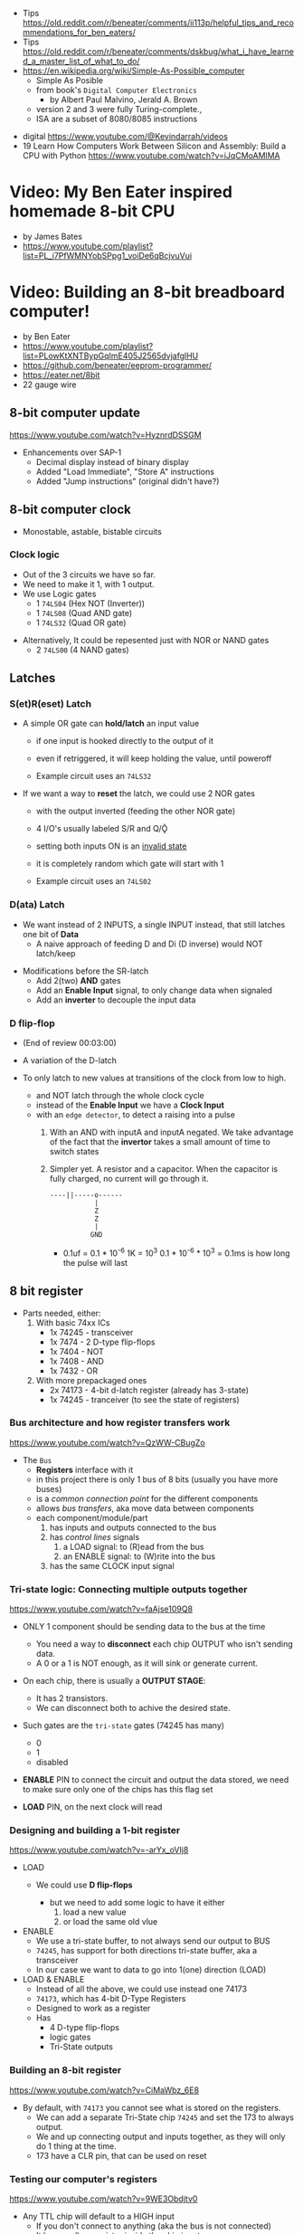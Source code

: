 - Tips https://old.reddit.com/r/beneater/comments/ii113p/helpful_tips_and_recommendations_for_ben_eaters/
- Tips https://old.reddit.com/r/beneater/comments/dskbug/what_i_have_learned_a_master_list_of_what_to_do/
- https://en.wikipedia.org/wiki/Simple-As-Possible_computer
  - Simple As Posible
  - from book's =Digital Computer Electronics=
    - by Albert Paul Malvino, Jerald A. Brown
  - version 2 and 3 were fully Turing-complete.,
  - ISA are a subset of 8080/8085 instructions

#+CAPTION: SAP-1 architecture
#+ATTR_ORG: :width 600
[[https://karenok.github.io/SAP-1-Computer/images/sap-1-architecture.png]]

- digital https://www.youtube.com/@Kevindarrah/videos
- 19 Learn How Computers Work Between Silicon and Assembly: Build a CPU with Python https://www.youtube.com/watch?v=iJqCMoAMlMA

* Video: My Ben Eater inspired homemade 8-bit CPU
- by James Bates
- https://www.youtube.com/playlist?list=PL_i7PfWMNYobSPpg1_voiDe6qBcjvuVui

* Video: Building an 8-bit breadboard computer!

- by Ben Eater
- https://www.youtube.com/playlist?list=PLowKtXNTBypGqImE405J2565dvjafglHU
- https://github.com/beneater/eeprom-programmer/
- https://eater.net/8bit
- 22 gauge wire

** 8-bit computer update

https://www.youtube.com/watch?v=HyznrdDSSGM

- Enhancements over SAP-1
  - Decimal display instead of binary display
  - Added "Load Immediate", "Store A" instructions
  - Added "Jump instructions" (original didn't have?)

** 8-bit computer clock
- Monostable, astable, bistable circuits
*** Clock logic

- Out of the 3 circuits we have so far.
- We need to make it 1, with 1 output.
- We use Logic gates
  - 1 ~74LS04~ (Hex  NOT (Inverter))
  - 1 ~74LS08~ (Quad AND gate)
  - 1 ~74LS32~ (Quad OR gate)

#+CAPTION: select=bistable - manual=monostable
#+ATTR_ORG: :width 550
[[./555allclock.jpg]]

- Alternatively, It could be repesented just with NOR or NAND gates
  - 2 ~74LS00~ (4 NAND gates)

#+ATTR_ORG: :width 600
[[./555allnandclock.jpg]]

** Latches
*** S(et)R(eset) Latch

- A simple OR gate can *hold/latch* an input value
  - if one input is hooked directly to the output of it
  - even if retriggered, it will keep holding the value, until poweroff
  - Example circuit uses an ~74LS32~
   #+ATTR_ORG: :width 700
   [[./srlatchOR.jpg]]

- If we want a way to *reset* the latch, we could use 2 NOR gates
  - with the output inverted (feeding the other NOR gate)
  - 4 I/O's usually labeled S/R and Q/Ǭ
  - setting both inputs ON is an _invalid state_
  - it is completely random which gate will start with 1
  - Example circuit uses an ~74LS02~
   #+ATTR_ORG: :width 600
   [[./srlatchNOR.jpg]]

*** D(ata)       Latch

- We want instead of 2 INPUTS, a single INPUT instead, that still latches one bit of *Data*
  - A naive approach of feeding D and Di (D inverse) would NOT latch/keep

#+ATTR_ORG: :width 750
[[./dlatch.jpg]]

- Modifications before the SR-latch
  - Add 2(two) *AND* gates
  - Add an *Enable Input* signal, to only change data when signaled
  - Add an *inverter* to decouple the input data

*** D            flip-flop

- (End of review 00:03:00)

- A variation of the D-latch
- To only latch to new values at transitions of the clock from low to high.
  - and NOT latch through the whole clock cycle
  - instead of the *Enable Input* we have a *Clock Input*
  - with an ~edge detector~, to detect a raising into a pulse
    1) With an AND with inputA and inputA negated.
       We take advantage of the fact that the *invertor* takes a small amount of time to switch states
    2) Simpler yet.
       A resistor and a capacitor.
       When the capacitor is fully charged, no current will go through it.
       #+begin_src
       ----||-----o------
                  |
                  Z
                  Z
                  |
                 GND
       #+end_src
       - 0.1uf = 0.1 * 10^-6
         1K = 10^3
         0.1 * 10^-6 * 10^3 = 0.1ms is how long the pulse will last

** 8 bit register

- Parts needed, either:
  1) With basic 74xx ICs
     - 1x 74245 - transceiver
     - 1x 7474  - 2 D-type flip-flops
     - 1x 7404  - NOT
     - 1x 7408  - AND
     - 1x 7432  - OR
  2) With more prepackaged ones
     - 2x 74173 - 4-bit d-latch register (already has 3-state)
     - 1x 74245 - tranceiver (to see the state of registers)

*** Bus architecture and how register transfers work

https://www.youtube.com/watch?v=QzWW-CBugZo

#+CAPTION: The Bus
#+ATTR_ORG: :width 600
[[./thebus.jpg]]

- The =Bus=
  - *Registers* interface with it
  - in this project there is only 1 bus of 8 bits (usually you have more buses)
  - is a /common connection point/ for the different components
  - allows /bus transfers/, aka move data between components
  - each component/module/part
    1) has inputs and outputs connected to the bus
    2) has /control lines/ signals
       1) a LOAD signal: to (R)ead from the bus
       2) an ENABLE signal: to (W)rite into the bus
    3) has the same CLOCK input signal

*** Tri-state logic: Connecting multiple outputs together

https://www.youtube.com/watch?v=faAjse109Q8

- ONLY 1 component should be sending data to the bus at the time
  - You need a way to *disconnect* each chip OUTPUT who isn't sending data.
  - A 0 or a 1 is NOT enough, as it will sink or generate current.

- On each chip, there is usually a *OUTPUT STAGE*:
  #+ATTR_ORG: :width 150
  [[https://i.sstatic.net/M588G.png]]
  - It has 2 transistors.
  - We can disconnect both to achive the desired state.

- Such gates are the ~tri-state~ gates (74245 has many)
  [[https://www.electronics-lab.com/wp-content/uploads/2023/07/Tristate-Buffer-TT.png]]
  - 0
  - 1
  - disabled

- *ENABLE* PIN to connect the circuit and output the data stored, we need to make sure only one of the chips has this flag set
- *LOAD* PIN, on the next clock will read

*** Designing and building a 1-bit register

https://www.youtube.com/watch?v=-arYx_oVIj8

- LOAD
  - We could use *D flip-flops*
    #+ATTR_ORG: :width 500
    [[./1bitreg.jpg]]
    - but we need to add some logic to have it either
      1) load a new value
      2) or load the same old vlue

- ENABLE
  - We use a tri-state buffer, to not always send our output to BUS
  - ~74245~, has support for both directions tri-state buffer, aka a transceiver
  - In our case we want to data to go into 1(one) direction (LOAD)

- LOAD & ENABLE
  - Instead of all the above, we could use instead one 74173
  - ~74173~, which has 4-bit D-Type Registers
  - Designed to work as a register
  - Has
    - 4 D-type flip-flops
    - logic gates
    - Tri-State outputs

*** Building an 8-bit register

https://www.youtube.com/watch?v=CiMaWbz_6E8

#+ATTR_ORG: :width 500
[[./register.jpg]]

- By default, with ~74173~ you cannot see what is stored on the registers.
  - We can add a separate Tri-State chip ~74245~ and set the 173 to always output.
  - We and up connecting output and inputs together, as they will only do 1 thing at the time.
  - 173 have a CLR pin, that can be used on reset

*** Testing our computer's registers

https://www.youtube.com/watch?v=9WE3Obdjtv0

- Any TTL chip will default to a HIGH input
  - If you don't connect to anything (aka the bus is not connected)
  - It has a pull-up resistor inside the chip input.

- For this project, we are going to need 3 registers
  - 2 equal to above
  - 1 build with the 4 most significant bits NOT GOING BACK into the bus
    - for the =instruction registry= (aka decoder)

** Twos complement: Negative numbers in binary

https://www.youtube.com/watch?v=4qH4unVtJkE

- Ways of representing negative numbers:
  1. using the MSB fas a naive =sign bit= (sign & magnitude?)
     - you have a negative 0
     - you CANNOT add
  2. =ones complement=: for negative we flip/complement the bits
     - you have a negative 0
     - you CANNOT add (kind of works if you "add 1" to the addition)
  3. =twos complement=: for negative we flip/complement the bits, and add 1
     - removes the "-0" of ones complement
     - the MSB acts like "-8"
     - you CAN add

** ALU - Arithmetic Logic Unit

- Parts Needed
  - Adder
    - 2x - 74283 - 4-bit adder
    - alternative
      - 2x XOR 7486
      - 2x AND 7408
      - 1x OR  7432
  - 2x - 7486 - XOR
  - 1x - 74245 (Octal bus transceiver) (aka for the tri-state)

*** 4bit adder with gates

- https://www.youtube.com/watch?v=wvJc9CZcvBc
- (see also computerphile version https://www.youtube.com/watch?v=VPw9vPN-3ac)

- You need to build a circuit that knows how to do all the possible binary sums.
  - The =half adder= part (doesn't account for a carry IN)
  #+begin_src
        A   B   c(arry)  S(sum)
        0 + 0 = 0\       0\
        0 + 1 = 0 |<AND> 1 |<XOR>
        1 + 0 = 0 |      1 |
        1 + 1 = 1/       0/
  #+end_src
  - Plus those sums with a (c)arry IN
  #+begin_src
    c   A   B   c S
    1 + 0 + 0 = 0 1\
    1 + 0 + 1 = 1 0 |<XOR>
    1 + 1 + 0 = 1 0 |(inverse of the above S)
    1 + 1 + 1 = 1 1/ (so we XOR 1(carry) with above S)
  #+end_src

#+ATTR_ORG: :width 300
[[./fulladder4bit.jpg]]

*** Design

https://www.youtube.com/watch?v=mOVOS9AjgFs

- We have 2 registers
  - IO connected to the BUS
  - And =directly connected= to the ALU

[[./alugeneral.jpg]]

- ALU
  - 2x ~74283~ is a 4-bit adder with fast carry
  - 1x ~74~ XOR
    #+ATTR_ORG: :width 400
    [[./aluzoom.jpg]]
  - Two custom signals
    1) EO (output signal, dump the result to the BUS)
       - We add to the OUTPUT a tri-state buffer
       - E for "sigma" as being the sum
    2) SU (subtract signal)
       - whether we are adding(0) or subtracting(1)
       - We XOR the INPUT of one register
         - since it negates the input *if the SU signal is 1*
         - a sort of "conditional invertor"
       - We connect the free CARRY INPUT to the SU (since it will add the 1 for the neede =twos complement=)

*** Building

https://www.youtube.com/watch?v=S-3fXU3FZQc

#+ATTR_ORG: :width 500
[[./alubuild.jpg]]

*** Troubleshooting

https://www.youtube.com/watch?v=U7Q8-2YZTUU

1) Clear both registers to 0(zero)

2) Try enabling one bit at the time in the A register until the sum (with zero) stops showing on the ALU.
   - Does the same with B register

3) Uses a multimeter
   - one probe to GND
   - other follows the cable to test voltage

4) Finally, try some sums

*** Testing

https://www.youtube.com/watch?v=4nCMDvnR2Fg

- Connect the output of the ALU to the BUS
- Feeds the sum back into register A
  - using the manual clock and manual steps
  - using the automatic clock and potentiometer for speed

** 8-bit computer RAM

- 2x 74189 "A 64-bit Random Access Memory, with 3-state"
- 2x 7404 NOT gates (with 74219 RAM these won't be necessary)
- 1x 74245 tranceiver (for ram)
- 1x 74173 4-bit register, to store the address register
- 4x 74157 quad 2-line to 1-line selector/multiplexor (to switch between the 2 operation modes, and control signal of WE)

*** Intro

https://www.youtube.com/watch?v=FnxPIZR1ybs

- DRAM memory
  - uses the simplest possible representation for a bit.
  - A transistor and a capacitor.
  - Refreshing each bit to avoid capacitor to loss charge.

- SRAM memory
  - More complex, more expensive
  - Faster
  - Built from latches
    #+ATTR_ORG: :width 450
    [[./memorylatchbank.jpg]]


- For a 16*8 memory, we need an =address decoder= (aka a way to address the row of memory)
  1) From 4 address input bits, we add the negated input.
  2) We feed different combinations to 16 AND gates. Each in charge of an EN?(able) signal
  3) We have similar AND gates for WR (write enable)
  #+ATTR_ORG: :width 200
  [[./memorydecoder1.jpg]] [[./memorydecoder2.jpg]]

- 2x 74189 "A 64-bit Random Access Memory"
  - outputs are inverted, so we are going to need to reinvert them before sending to the bus
  #+ATTR_ORG: :width 500
  [[./74ls189.jpg]]

*** Build - Memory bank

https://www.youtube.com/watch?v=uYXwCBo40iA

- Address 4-bits are tied together between the 2 chips.
  - CE is the one that determines which one will use

- memories will be always CE
  - output controlled by a ~74245~
  - only used in 1 direction, from RAM to bus
  - address input won't come directly from the bus

#+ATTR_ORG: :width 500
[[./memorybank.jpg]]

*** Build - Address register

https://www.youtube.com/watch?v=KNve2LCcSRc

- We add an =address register= for the 4bit address ~74173~
  - OE Always enabled
  - With a control line for DE
  - RESET connected low
  - That receives the address from the BUS.
  - To then receive data from the bus to the memory OR
    - data from the memory to the bus.

- We want to have 2 separate *modes of operation*
  1) Where we get addresses from the address registry (BUS?)
  2) Where we can program the computer manually the computer with (with dip switches)

#+ATTR_ORG: :width 500
[[./memoryaddr.jpg]]

- Ways to *select/switch* between the 2 modes.
  1) Using logic gates
     #+CAPTION: A=A0 B=A1 SELECT=switch
     [[./memoryselect1.jpg]]
  2) or with a ~74157~ has 4 copies of the above circuit
     [[./memoryselect2.jpg]]

*** Build - Data lines

https://www.youtube.com/watch?v=5rl1tEFXKt0

- We also want the 2 modes to work with the 8 data bits
  - we need 2 additional ~74157~ (4-bit switch selector)
  - to either
    - receive from the BUS
    - receive from the dipswitches

- for the write (to memory) *control signal*, we want the option to trigger it with a button
  - we normally receive the signal from the =control unit=
  - or manually trigger it with a button
  - we need an additional ~74157~
  - we then NAND ~7400~
    - the clock WITH the control signal
    - not an AND because the signal is active low

*** Testing and Troubleshooting

https://www.youtube.com/watch?v=Vw3uDOUJRGw

00:03:04 OR00:16:13

- When something is not connected you will see all 1's
- We added the edge detector to work with the NAND for the write flag
  - with a capacitor(0.01uf)+resistance(1k)

** Program Counter

- For a jK flipfop
  - 1x 7402 NOR
  - 1x 7411 AND

- 1x 7476 - 2 jk flipflops

*** JK flip-flop

https://www.youtube.com/watch?v=F1OC5e7Tn_o

- Derived from an SR Latch
  1) Adding an *enable* through 2 ANDs
     [[https://www.allaboutcircuits.com/uploads/articles/gated-S-R-latch-circuit-diagram.jpg]]
  2) (SR Flip-Flop) Adding an =edge detected= *clock* through 2 ANDs, instead of the *enable*
     [[https://www.allaboutcircuits.com/uploads/articles/sr-flip-flop-circuit.jpg]]
  3) (JK Flip-Flop) As above, but with a *feedback* from both Q and notQ back into the ANDs
     - "JK" has no meaning
     - Resilent when both are up (1), it will toggle latch
     - Unlike the undefined behaviour of SR flip-flop
     [[https://www.allaboutcircuits.com/uploads/articles/J-K-flip-flop-diagram.jpg]]

*** JK flip-flop - racing problems

https://www.youtube.com/watch?v=st3mUEub99E

- If we build it with gates just as abovethe above
  - it will toggle on the raising edges
  - too many times
  - too fast
  - even with the cap+res deboucer

- There is a *racing* condition happening between
  1) the pulse width of the edge detector (cap+res)
  2) the toggle that happens on a JK flip-flop when both inputs are 1

- We can try
  1) reduce the ohm of the resistor
  2) But there are limits of how sharp pulses are going to be on a breadboard
     - *Inductance* can fluctuate just from being touched and changing the capacitance

*** TODO JK flip-flop Master-slave Flip-Flop

[[https://media.geeksforgeeks.org/wp-content/uploads/flipflop-1.jpg]]

00:00:33

- Only one of the SR-latche is active at the time

- ~7476~ "Dual Master-Slave J-K Flip Flops with Clear, Preset, and Complementary outputs"

- Instead of the edge detector
  * we chain 2 JK flip-flop together + clock input to each (one inversed)
  * and add some feedback

- On clock UP one flips, on clock DOWN the other flips

*** Binary counter

https://www.youtube.com/watch?v=exGEmA67dNc

- 1x ~7476~ has 2 jk flipflops
- PRESET and CLEAR pins are ways to set the output regardless of JK or CLOCK (an override)
  - L H, sets Q high
  - H L, sets Q low
  - L L, invalid/unstable

- The resulting toggle velocity is HALF of the input clock.
  - aka a "divide by 2"
  - If we feed the output of the flip flop into the clock of other flip flop.
  - We HALF again the clock speed.
  - We have a ~binary counter~

*** Design

https://www.youtube.com/watch?v=g_1HyxBzjl0

#+CAPTION: SAP-1 architecture
#+ATTR_ORG: :width 700
[[./sapdesign.jpg]]

- We don't want the clock "counting" every clock cycle.
  - An instruction might take multiple clocks to execute.
- Properties
  * Needs to be able to count
  * It Stores a value (like a register)
  * Needs to R/W into the BUS
- Control Signals
  1) CO: Program Counter Out (when to output data to the bus)
  2) JUMP: Program Input from BUS
  3) CE: Count Enable, will increment on each clock cycle
- 1x ~74LS161A~ "Synchronous 4-bit binary counters"
  It has 4 JK Flip-Flops
  It has the CE flag, CO, and data inputs.
  It has a carry output to be feed into other chip clock to chain.
  4-bit I/O
- It still need the tri-state buffer IC (~74LS245~)

*** Build

- Unused Tri-state output bits are GND
- Tri-State buffer output is connected to both
  1. the counter input (for JUMP)
  2. to the BUS
- Tri-state buffer input is connected to the output of the counter

** Output Display
*** 1 - Designing a 7-segment hex decoder
https://www.youtube.com/watch?v=7zffjsXqATg&list=PLowKtXNTBypGqImE405J2565dvjafglHU&index=30
- 3x 7-Segment LD, 1Digit, Common anode
  - Each pin, lights up a "segment"
  - Using 4 bits, it gives you an hexa display
- Naive way, If we think it as:
  "what is the circuit that satisfies the truth table for this segment?"
   Where the truth table values are the numbers in binary
   - 17 ORs, 33ANDs, 4NOTs (Too complex)
*** 2 - Using an EEPROM to replace combinational logic
https://www.youtube.com/watch?v=BA12Z7gQ4P0
- 1x AT28C16 - ATMEL 16K (2K x8) Parallel EEPROM
- No Current limiter to the output.
- Pins
  - 11x address lines
    - to a tip switch
  - 8x I/O, input if programming, normally output
    - goes to 8 leds
  - WE: Write enable
    - Build an RC (Resistor & Capacitor) circuit, _with a button switch_ to trigger it within the required timings
    - 1nf cap and 610ohm resistor = 610ns
    - and an additional 10k resistor to allow the capacitor to discharge when not pushed
  - OE: Output enable
    - jumper cable for easy switch
  - CE: Chip Enable (when low, the chip is enabled)
    - tied always down on our project
- Write Protocol:
  - OE disabled (aka set to high)
  - Press button of RC circuit in WE
  - Will latch the *address* first and at the end of the pulse the *data*

*** 3 - Build an Arduino EEPROM programmer

- videos https://www.youtube.com/watch?v=K88pgWhEb1M&list=PLowKtXNTBypGqImE405J2565dvjafglHU&index=32
- source https://github.com/beneater/eeprom-programmer?tab=readme-ov-file

#+ATTR_ORG: :width 600
[[https://raw.githubusercontent.com/beneater/eeprom-programmer/master/schematic.png]]

- Goal: Programming the addresses (input) and data for the hex display (output)

- Problem:
  - Arduino has 14 I/O digital pins (12 if we are using serial interface, hence using the TX and RX pins)
  - But, we need to control 21 pins:
    + 11 address
    + 8 IO
    + WE
    + OE

**** Solution: using a shift register

- Is a way to use only a couple (!!!) of pins on the Arduino.
- Internally it uses several *D flip-flops* chained, the input bit "travels" across the flip-flops
- It has a single input, but many outputs

- 2X ~74HC595~ - "8-bit serial-in, seria or parallel-out shift register with output latches; 3-state"
  - Reduce it to 3 signals for each (DS, ST_CP, SH_CP)
  - No current limiter on the the output
  - We can cascade them if we want
  - Registers
    - 8bit shift register
    - 8bit storage register, between the SR and its output pins
  - Shift-register pins
    |-------+------------------------------------------------------|
    |  <c>  |                                                      |
    |  DS   | data serial input                                    |
    |  MR   | master reset, resets it (set to high to not reset)   |
    | SH_CP | shift clock pulse                                    |
    | ST_CP | Storage Register Clock Pulse, we can hold the output |
    |  OE   | output enable (set to low to enable our outputs)     |
    | Q(n)  | 8 outputs                                            |
    |  Q7'  | tap/copy of the last output bit, to daisy-chain it   |
    |-------+------------------------------------------------------|

**** Code Rationale - Arduino Programming
- Set Address
  - an ~integer~ is 2 bytes, 16 bits
  - shiftOut() - sends the value provided (an int) to the pin provided, shifting with a clock into the target pin
  - address >> 8 - sends just the MSB, since it shifts it 8 bits
  - address      - sends the LSB since it ignores the upper ones
  - (address >> 8) | (outputEnable ? 0x00 : 0x80)
**** Code Arduino - setup()
#+begin_src c
  #define SHIFT_DATA  2
  #define SHIFT_CLK   3
  #define SHIFT_LATCH 4
  #define EEPROM_D0   5
  #define EEPROM_D7  12
  #define WRITE_EN   13
  void
  setup() {
    pinMode(SHIFT_DATA , OUTPUT);
    pinMode(SHIFT_CLK  , OUTPUT);
    pinMode(SHIFT_LATCH, OUTPUT);
    digitalWrite(WRITE_EN, HIGH);
    pinMode(WRITE_EN, OUTPUT); // sets up the pull up resistor
    Serial.begin(57600);
    Serial.println(readEEPROM(0));
  }
#+end_src
**** Code Arduino - setAddress()
#+begin_src c
  void
  setAddress(int address, bool outputEnable) {
    // shifts address 8 bits
    shiftOut(SHIFT_DATA, SHIFT_CLK, MSBFIRST,
             (address >> 8) | (outputEnable ? 0x00 : 0x80));
    // ignores the top bits, sends the lower
    shiftOut(SHIFT_DATA, SHIFT_CLK, MSBFIRST,
             address);
    digitalWrite(SHIFT_LATCH, LOW);  // pulse it hight
    digitalWrite(SHIFT_LATCH, HIGH);
    digitalWrite(SHIFT_LATCH, LOW);
  }
#+end_src

**** Code Arduino - readEEPROM()
#+begin_src c
  byte readEEPROM(int address) {
    for (int pin = EEPROM_D0; pin <= EEPROM_D7; pin += 1) {
      pinMode(pin, INPUT);
    }
    setAddress(address, true);
    byte data = 0;
    for (int pin = EEPROM_D7; pin >= EEPROM_D0; pin -= 1) {
      data = (data << 1) + digitalRead(pin);
    }
    return data;
  }
#+end_src

**** Code Arduino - writeEEPROM()
#+begin_src c
  void writeEEPROM(int address, byte data) {
    for (int pin = EEPROM_D0; pin <= EEPROM_D7; pin += 1) {
      pinMode(pin, OUTPUT)
    }
    setAddress(address, false);
    for (int pin = EEPROM_D0; pin <= EEPROM_D7; pin += 1) {
      digitalWrite(pin, data & 1); // zero out everything but the last bit
      data = data >> 1;
    }
    digitalWrite(WRITE_EN, LOW);
    delayMicroseconds(1); // a bit over 1000ns
    digitalWrite(WRITE_EN, HIGH);
    delay(10); // needs to be 10, not 5 to work (magic number?)
  }
#+end_src

** 8-bit CPU control logic
*** Part 0
*** Part 1
https://www.youtube.com/watch?v=dXdoim96v5A&list=PLowKtXNTBypGqImE405J2565dvjafglHU&index=36
- Our custom instruction
  - is actually made from different control signals.
  - is made of 4 bits of operations and 4 bits of operand
  - operand can be a memory address
- Some common, the ~fetch operation~
  #+begin_src
  CO MI  // Counter Out. Memory In
  RO II CE // Ram Out, Instruction In, Counter Enable
  #+end_src
- LDA 14
  #+begin_src
  IO MI
  RO AI
  #+end_src
- ADD 15
  #+begin_src
  IO MI
  RO BI
  EO AI
  #+end_src
- OUT
  #+begin_src
  AO OI
  #+end_src

*** Part 2
https://www.youtube.com/watch?v=X7rCxs1ppyY&list=PLowKtXNTBypGqImE405J2565dvjafglHU&index=37
- ~microinstruction~ Each of the steps control signals done by our "ASM"
- We need to know on which step of the microinstruction we are in.
- We need 2 clocks. We use an inverter on the main one.
  1) Control logic
  2) Execution
- 1x 74LS161A - "Synchronous 4-bit Binary Counters"
  - CLK
  - 4 Outputs
  - 4 Data Inputs (not used)
- 1x 74LS138 "Decoder/Demultiplexer"
  - Converts the binary number into different signals
    - From 0 to 7
    - We can connect the rest of the counter to the demutiplexer
    - 0001 - 0001
      0010 - 0010
      0011 - 0100
      0100 - 1000
- We can use an EEPROM to replace sequential logic, to interpret the microcode
*** Part 3
https://www.youtube.com/watch?v=dHWFpkGsxOs&list=PLowKtXNTBypGqImE405J2565dvjafglHU&index=38
- Again, as we did with the EEPROM design, we build the "truth table",
  input: with the "instruction" and "step"
  output: the state of the control signals
- Since we need to control 15 states, we use 2 EEPROM, with 8bit of data each
- For the "fetch stage" we have to program
  - the signals for any instruction at steps 0 and 1
*** Part 4 - Reprogramming CPU microcode with an Arduino
https://www.youtube.com/watch?v=JUVt_KYAp-I&list=PLowKtXNTBypGqImE405J2565dvjafglHU&index=40
- Memory of the program, still being loaded manually with tips
- We use arduino again to program the EEPROM
- We write both halfs of memory.
  And then let the CI address jumpers (pin 0) decide which role they take.
- New: SUB
*** Part 5 - Adding more machine language instructions to the CPU
- STA, LDI, JMP
** 8-bit CPU reset circuit and power supply tips
*** A reset button, with a buffer
- A separate circuit that sends a reset (and inverted reset) signal to each module.
  Plus the step reset through an OR gate (with the rst that happens at step 5)
  - Can be remade using NAND gates
*** Power supply
- Full Computer consumes 1.1-1.2 amps
- BPS BB830 - High quality breadboard
- Solder Pins to USB power supply

** Making a computer Turing complete
https://www.youtube.com/watch?v=AqNDk_UJW4k&list=PLowKtXNTBypGqImE405J2565dvjafglHU&index=42
- Current:
  - Max Clock 300Hz
  - 16 bytes of memory
  - "What you need in order to be able to compute anything?"
    - Some instructions missing, AND cannot be programmed curently either: like multiply
- Church-Turing Thesis: Something is "computable" if and only if it can be computed by a Turing machine.
- Paper: "On Computable Numbers, With and Application to the Entscheidunosproblem" / Alan Turing
  - Studies a "infinite tape" computer, with a state and a writable tape. Left and Write movable.
  - Appendix: after church paper, includes lambda calculus as something his machine can solve.
- Paper: "An Unsolvable problem of elementary number theory" -- Alonzo Church
  - The desicion problem.
  - Creates Lambda Calculus: It has variables and the ability to define functions.
  - Tring to define what can be calculated
  - Not everything computable can be solved (?)
- On our 8-bit computer, we cannot do anything different based on data from anywhere
  - A conditional Jump is missing
** TODO CPU flags register
- JZ: jump zero (if the sum is 0)
  JC: jump carry (if it is a number that cannot be represented)
